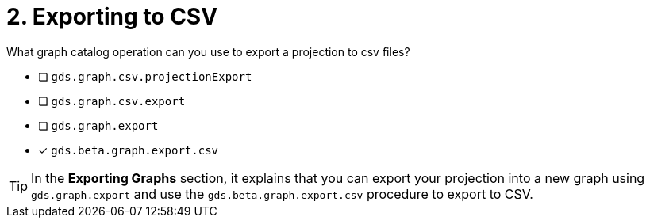 [.question]
= 2. Exporting to CSV

What graph catalog operation can you use to export a projection to csv files?

* [ ] `gds.graph.csv.projectionExport`
* [ ] `gds.graph.csv.export`
* [ ] `gds.graph.export`
* [x] `gds.beta.graph.export.csv`

[TIP,role=hint]
====
In the **Exporting Graphs** section, it explains that you can export your projection into a new graph using `gds.graph.export` and use the `gds.beta.graph.export.csv` procedure to export to CSV.
====